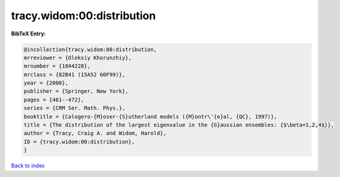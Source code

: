 tracy.widom:00:distribution
===========================

.. :cite:t:`tracy.widom:00:distribution`

.. bibliography:: ../../All.bib

**BibTeX Entry:**

.. code-block:: bibtex

   @incollection{tracy.widom:00:distribution,
   mrreviewer = {Oleksiy Khorunzhiy},
   mrnumber = {1844228},
   mrclass = {82B41 (15A52 60F99)},
   year = {2000},
   publisher = {Springer, New York},
   pages = {461--472},
   series = {CRM Ser. Math. Phys.},
   booktitle = {Calogero-{M}oser-{S}utherland models ({M}ontr\'{e}al, {QC}, 1997)},
   title = {The distribution of the largest eigenvalue in the {G}aussian ensembles: {$\beta=1,2,4$}},
   author = {Tracy, Craig A. and Widom, Harold},
   ID = {tracy.widom:00:distribution},
   }

`Back to index <../index>`_
